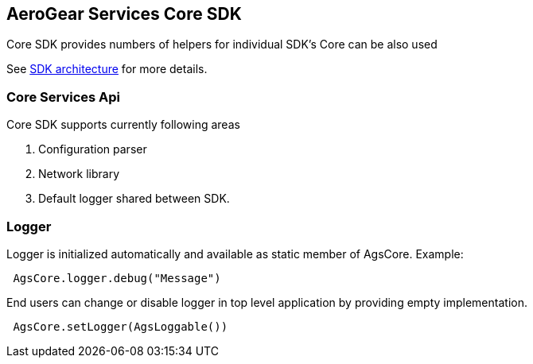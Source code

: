 == AeroGear Services Core SDK

Core SDK provides numbers of helpers for individual SDK's 
Core can be also used 

See link:../getting-started.adoc[SDK architecture] for more details.

=== Core Services Api

Core SDK supports currently following areas

1. Configuration parser
1. Network library 
1. Default logger shared between SDK.

=== Logger

Logger is initialized automatically and available as static member of AgsCore.
Example:

[source,swift]
----
 AgsCore.logger.debug("Message")
----

End users can change or disable logger in top level application by providing empty implementation.

[source,swift]
----
 AgsCore.setLogger(AgsLoggable())
----
 
